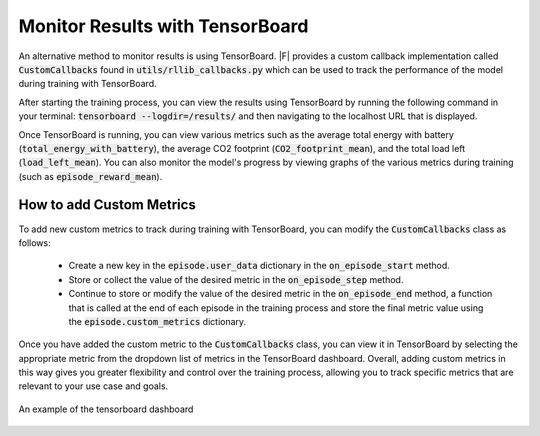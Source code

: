 ===================================
Monitor Results with TensorBoard
===================================

An alternative method to monitor results is using TensorBoard. |F| provides a custom callback implementation called :code:`CustomCallbacks` found in :code:`utils/rllib_callbacks.py` which can be used to track the performance of the model during training with TensorBoard.

After starting the training process, you can view the results using TensorBoard by running the following command in your terminal: :code:`tensorboard --logdir=/results/` and then navigating to the localhost URL that is displayed.

Once TensorBoard is running, you can view various metrics such as the average total energy with battery (:code:`total_energy_with_battery`), the average CO2 footprint (:code:`CO2_footprint_mean`), and the total load left (:code:`load_left_mean`). You can also monitor the model's progress by viewing graphs of the various metrics during training (such as :code:`episode_reward_mean`).


How to add Custom Metrics
--------------------------

To add new custom metrics to track during training with TensorBoard, you can modify the :code:`CustomCallbacks` class as follows:

  - Create a new key in the :code:`episode.user_data` dictionary in the :code:`on_episode_start` method.
  - Store or collect the value of the desired metric in the :code:`on_episode_step` method.
  - Continue to store or modify the value of the desired metric in the :code:`on_episode_end` method, a function that is called at the end of each episode in the training process and store the final metric value using the :code:`episode.custom_metrics` dictionary.


Once you have added the custom metric to the :code:`CustomCallbacks` class, you can view it in TensorBoard by selecting the appropriate metric from the dropdown list of metrics in the TensorBoard dashboard. Overall, adding custom metrics in this way gives you greater flexibility and control over the training process, allowing you to track specific metrics that are relevant to your use case and goals.

.. figure:: ../images/tensorboard.png
   :scale: 40 %
   :alt: TensorBoard dashboard
   :align: center

   An example of the tensorboard dashboard